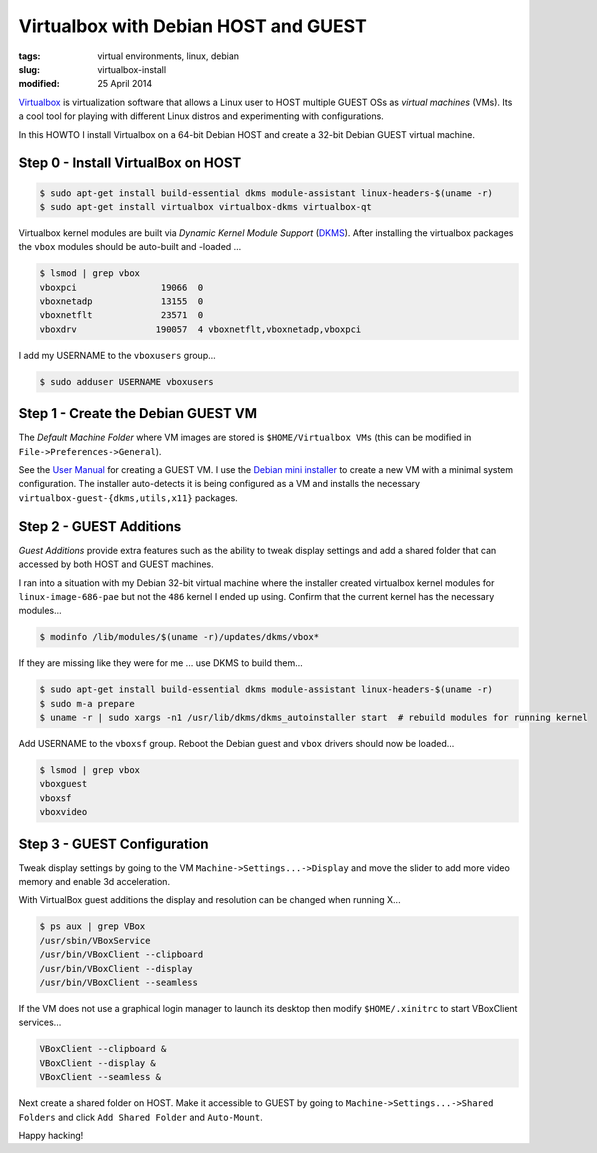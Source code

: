 =====================================
Virtualbox with Debian HOST and GUEST
=====================================

:tags: virtual environments, linux, debian
:slug: virtualbox-install
:modified: 25 April 2014

`Virtualbox <https://www.virtualbox.org/>`_ is virtualization software that allows a Linux user to HOST multiple GUEST OSs as *virtual machines* (VMs). Its a cool tool for playing with different Linux distros and experimenting with configurations.

In this HOWTO I install Virtualbox on a 64-bit Debian HOST and create a 32-bit Debian GUEST virtual machine.

Step 0 - Install VirtualBox on HOST
===================================

.. code-block:: bash

    $ sudo apt-get install build-essential dkms module-assistant linux-headers-$(uname -r)
    $ sudo apt-get install virtualbox virtualbox-dkms virtualbox-qt

Virtualbox kernel modules are built via *Dynamic Kernel Module Support* (`DKMS <http://en.wikipedia.org/wiki/Dynamic_Kernel_Module_Support>`_). After installing the virtualbox packages the ``vbox`` modules should be auto-built and -loaded ...

.. code-block:: bash

    $ lsmod | grep vbox
    vboxpci                19066  0 
    vboxnetadp             13155  0 
    vboxnetflt             23571  0 
    vboxdrv               190057  4 vboxnetflt,vboxnetadp,vboxpci

I add my USERNAME to the ``vboxusers`` group...

.. code-block:: bash

    $ sudo adduser USERNAME vboxusers

Step 1 - Create the Debian GUEST VM
===================================

The *Default Machine Folder* where VM images are stored is ``$HOME/Virtualbox VMs`` (this can be modified in ``File->Preferences->General``).

See the `User Manual <http://www.virtualbox.org/manual/UserManual.html>`_ for creating a GUEST VM. I use the `Debian mini installer <http://ftp.us.debian.org/debian/dists/stable/main/installer-i386/current/images/netboot/>`_ to create a new VM with a minimal system configuration. The installer auto-detects it is being configured as a VM and installs the necessary ``virtualbox-guest-{dkms,utils,x11}`` packages.

Step 2 - GUEST Additions
========================

*Guest Additions* provide extra features such as the ability to tweak display settings and add a shared folder that can accessed by both HOST and GUEST machines.

I ran into a situation with my Debian 32-bit virtual machine where the installer created virtualbox kernel modules for ``linux-image-686-pae`` but not the ``486`` kernel I ended up using. Confirm that the current kernel has the necessary modules...

.. code-block:: bash

    $ modinfo /lib/modules/$(uname -r)/updates/dkms/vbox*

If they are missing like they were for me ... use DKMS to build them...

.. code-block:: bash

    $ sudo apt-get install build-essential dkms module-assistant linux-headers-$(uname -r)
    $ sudo m-a prepare
    $ uname -r | sudo xargs -n1 /usr/lib/dkms/dkms_autoinstaller start  # rebuild modules for running kernel

Add USERNAME to the ``vboxsf`` group. Reboot the Debian guest  and ``vbox`` drivers should now be loaded...

.. code:: bash

    $ lsmod | grep vbox
    vboxguest
    vboxsf
    vboxvideo

Step 3 - GUEST Configuration
============================

Tweak display settings by going to the VM ``Machine->Settings...->Display`` and move the slider to add more video memory and enable 3d acceleration.

.. image:: images/20121207-display.png
    :alt: Display Settings
    :width: 662px
    :height: 502px

With VirtualBox guest additions the display and resolution can be changed when running X...

.. code-block:: bash

    $ ps aux | grep VBox
    /usr/sbin/VBoxService
    /usr/bin/VBoxClient --clipboard
    /usr/bin/VBoxClient --display
    /usr/bin/VBoxClient --seamless

If the VM does not use a graphical login manager to launch its desktop then modify ``$HOME/.xinitrc`` to start VBoxClient services...

.. code-block:: bash

    VBoxClient --clipboard &
    VBoxClient --display &
    VBoxClient --seamless &

Next create a shared folder on HOST. Make it accessible to GUEST by going to ``Machine->Settings...->Shared Folders`` and click ``Add Shared Folder`` and ``Auto-Mount``.

.. image:: images/20121207-shared-folders.png
    :alt: Shared Folder Settings
    :width: 662px
    :height: 502px

Happy hacking!
